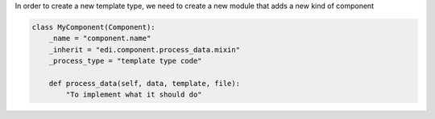 In order to create a new template type, we need to create a new module that adds a new
kind of component

.. code-block:: python

    class MyComponent(Component):
        _name = "component.name"
        _inherit = "edi.component.process_data.mixin"
        _process_type = "template type code"

        def process_data(self, data, template, file):
            "To implement what it should do"
